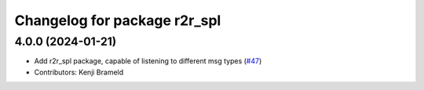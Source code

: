 ^^^^^^^^^^^^^^^^^^^^^^^^^^^^^
Changelog for package r2r_spl
^^^^^^^^^^^^^^^^^^^^^^^^^^^^^

4.0.0 (2024-01-21)
------------------
* Add r2r_spl package, capable of listening to different msg types (`#47 <https://github.com/ros-sports/r2r_spl/issues/47>`_)
* Contributors: Kenji Brameld
